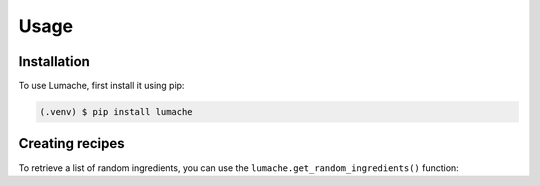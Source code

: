 Usage
=====

.. _installation:

Installation
------------

To use Lumache, first install it using pip:

.. code-block:: console

   (.venv) $ pip install lumache


Creating recipes
----------------

To retrieve a list of random ingredients,
you can use the ``lumache.get_random_ingredients()`` function:

.. py:function:: lumache.get_random_ingredients(kind=None)

   Return a list of random ingredients as strings.

   :param kind: Optional "kind" of ingredients.
   :type kind: list[str] or None
   :raise lumache.InvalidKindError: If the kind is invalid.
   :return: The ingredients list.
   :rtype: list[str]

.. cpp:type:: std::vector<int> CustomList

   A typedef-like declaration of a type.
